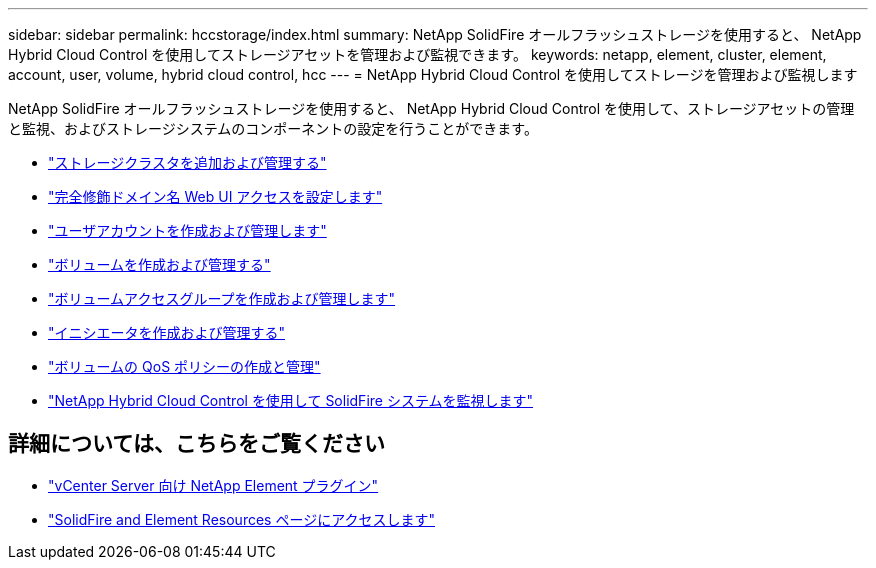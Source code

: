 ---
sidebar: sidebar 
permalink: hccstorage/index.html 
summary: NetApp SolidFire オールフラッシュストレージを使用すると、 NetApp Hybrid Cloud Control を使用してストレージアセットを管理および監視できます。 
keywords: netapp, element, cluster, element, account, user, volume, hybrid cloud control, hcc 
---
= NetApp Hybrid Cloud Control を使用してストレージを管理および監視します


[role="lead"]
NetApp SolidFire オールフラッシュストレージを使用すると、 NetApp Hybrid Cloud Control を使用して、ストレージアセットの管理と監視、およびストレージシステムのコンポーネントの設定を行うことができます。

* link:task-hcc-manage-storage-clusters.html["ストレージクラスタを追加および管理する"]
* link:task-setup-configure-fqdn-web-ui-access.html["完全修飾ドメイン名 Web UI アクセスを設定します"]
* link:task-hcc-manage-accounts.html["ユーザアカウントを作成および管理します"]
* link:task-hcc-manage-vol-management.html["ボリュームを作成および管理する"]
* link:task-hcc-manage-vol-access-groups.html["ボリュームアクセスグループを作成および管理します"]
* link:task-hcc-manage-initiators.html["イニシエータを作成および管理する"]
* link:task-hcc-qos-policies.html["ボリュームの QoS ポリシーの作成と管理"]
* link:task-hcc-dashboard.html["NetApp Hybrid Cloud Control を使用して SolidFire システムを監視します"]


[discrete]
== 詳細については、こちらをご覧ください

* https://docs.netapp.com/us-en/vcp/index.html["vCenter Server 向け NetApp Element プラグイン"^]
* https://www.netapp.com/data-storage/solidfire/documentation["SolidFire and Element Resources ページにアクセスします"^]

